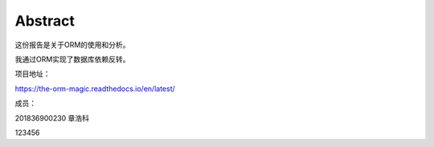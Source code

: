 Abstract
==========

这份报告是关于ORM的使用和分析。

我通过ORM实现了数据库依赖反转。

项目地址：

https://the-orm-magic.readthedocs.io/en/latest/

成员：

201836900230    章浩科

123456